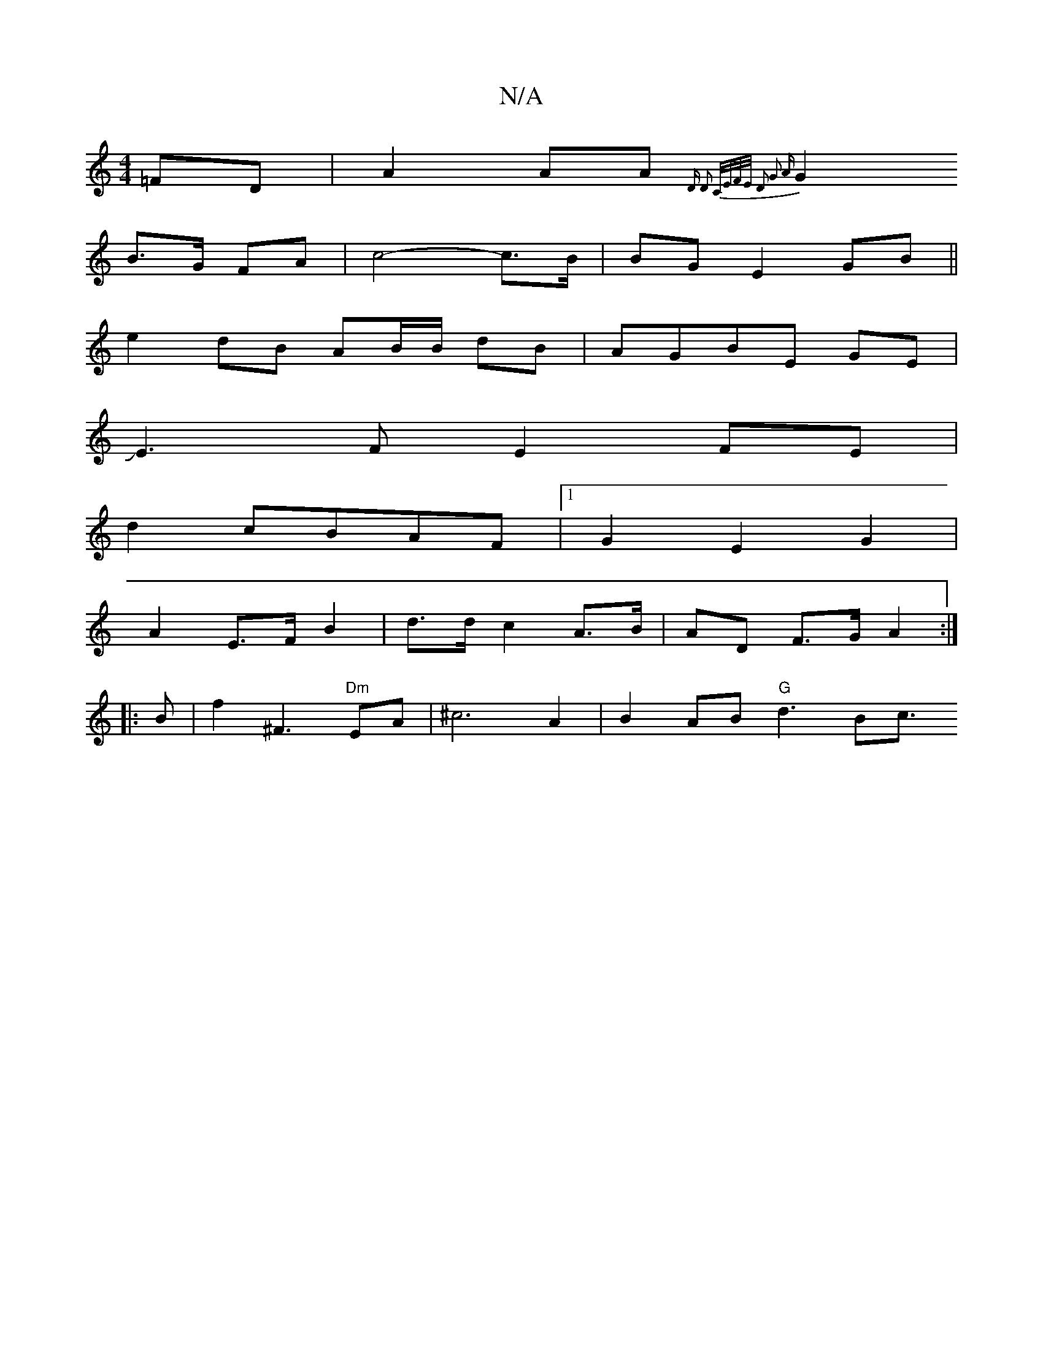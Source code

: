 X:1
T:N/A
M:4/4
R:N/A
K:Cmajor
=FD|A2 AA {D D2 | C/E/F/E/ D2 G3 A|
G2 B>G FA|c4- c>B | BG E2- GB||
e2 dB AB/B/ dB|AGBE GE|
JE3FE2FE|
d2cBAF|1 G2 E2 G2 |
A2 E>FB2 | d>d c2 A>B | AD F>G A2 :|
|:B |f2 ^F3 "Dm"EA|^c6 A2|B2 AB "G"d3B2<c